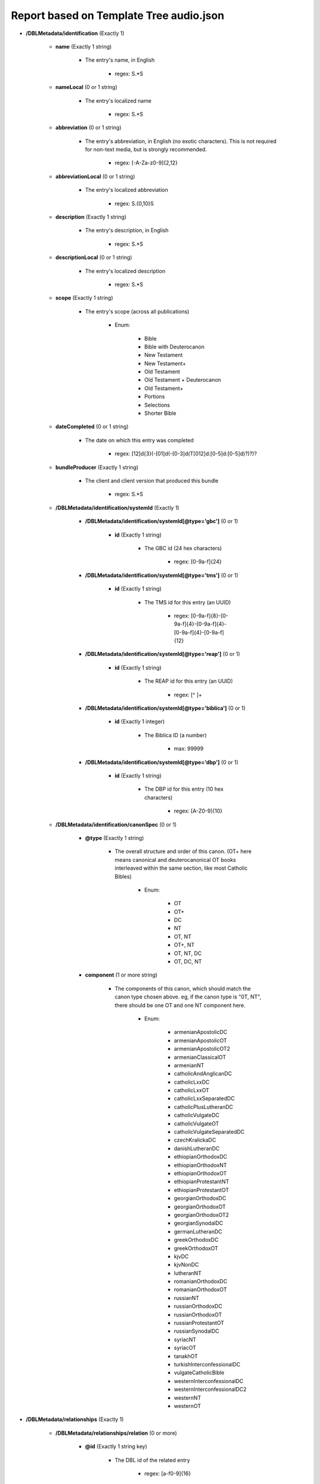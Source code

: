 ########################################
Report based on Template Tree audio.json
########################################

* **/DBLMetadata/identification** (Exactly 1)

   * **name** (Exactly 1 string)

      * The entry's name, in English

         * regex: \S.*\S

   * **nameLocal** (0 or 1 string)

      * The entry's localized name

         * regex: \S.*\S

   * **abbreviation** (0 or 1 string)

      * The entry's abbreviation, in English (no exotic characters). This is not required for non-text media, but is strongly recommended.

         * regex: [\-A-Za-z0-9]{2,12}

   * **abbreviationLocal** (0 or 1 string)

      * The entry's localized abbreviation

         * regex: \S.{0,10}\S

   * **description** (Exactly 1 string)

      * The entry's description, in English

         * regex: \S.*\S

   * **descriptionLocal** (0 or 1 string)

      * The entry's localized description

         * regex: \S.*\S

   * **scope** (Exactly 1 string)

      * The entry's scope (across all publications)

         * Enum:

            * Bible

            * Bible with Deuterocanon

            * New Testament

            * New Testament+

            * Old Testament

            * Old Testament + Deuterocanon

            * Old Testament+

            * Portions

            * Selections

            * Shorter Bible

   * **dateCompleted** (0 or 1 string)

      * The date on which this entry was completed

         * regex: [12]\d{3}(-[01]\d(-[0-3]\d(T[012]\d:[0-5]\d:[0-5]\d)?)?)?

   * **bundleProducer** (Exactly 1 string)

      * The client and client version that produced this bundle

         * regex: \S.*\S

   * **/DBLMetadata/identification/systemId** (Exactly 1)

      * **/DBLMetadata/identification/systemId[@type='gbc']** (0 or 1)

         * **id** (Exactly 1 string)

            * The GBC id (24 hex characters)

               * regex: [0-9a-f]{24}


      * **/DBLMetadata/identification/systemId[@type='tms']** (0 or 1)

         * **id** (Exactly 1 string)

            * The TMS id for this entry (an UUID)

               * regex: [0-9a-f]{8}-[0-9a-f]{4}-[0-9a-f]{4}-[0-9a-f]{4}-[0-9a-f]{12}


      * **/DBLMetadata/identification/systemId[@type='reap']** (0 or 1)

         * **id** (Exactly 1 string)

            * The REAP id for this entry (an UUID)

               * regex: [^ ]+


      * **/DBLMetadata/identification/systemId[@type='biblica']** (0 or 1)

         * **id** (Exactly 1 integer)

            * The Biblica ID (a number)

               * max: 99999


      * **/DBLMetadata/identification/systemId[@type='dbp']** (0 or 1)

         * **id** (Exactly 1 string)

            * The DBP id for this entry (10 hex characters)

               * regex: [A-Z0-9]{10}



   * **/DBLMetadata/identification/canonSpec** (0 or 1)

      * **@type** (Exactly 1 string)

         * The overall structure and order of this canon. (OT+ here means canonical and deuterocanonical OT books interleaved within the same section, like most Catholic Bibles)

            * Enum:

               * OT

               * OT+

               * DC

               * NT

               * OT, NT

               * OT+, NT

               * OT, NT, DC

               * OT, DC, NT

      * **component** (1 or more string)

         * The components of this canon, which should match the canon type chosen above. eg, if the canon type is "0T, NT", there should be one OT and one NT component here.

            * Enum:

               * armenianApostolicDC

               * armenianApostolicOT

               * armenianApostolicOT2

               * armenianClassicalOT

               * armenianNT

               * catholicAndAnglicanDC

               * catholicLxxDC

               * catholicLxxOT

               * catholicLxxSeparatedDC

               * catholicPlusLutheranDC

               * catholicVulgateDC

               * catholicVulgateOT

               * catholicVulgateSeparatedDC

               * czechKralickaDC

               * danishLutheranDC

               * ethiopianOrthodoxDC

               * ethiopianOrthodoxNT

               * ethiopianOrthodoxOT

               * ethiopianProtestantNT

               * ethiopianProtestantOT

               * georgianOrthodoxDC

               * georgianOrthodoxOT

               * georgianOrthodoxOT2

               * georgianSynodalDC

               * germanLutheranDC

               * greekOrthodoxDC

               * greekOrthodoxOT

               * kjvDC

               * kjvNonDC

               * lutheranNT

               * romanianOrthodoxDC

               * romanianOrthodoxOT

               * russianNT

               * russianOrthodoxDC

               * russianOrthodoxOT

               * russianProtestantOT

               * russianSynodalDC

               * syriacNT

               * syriacOT

               * tanakhOT

               * turkishInterconfessionalDC

               * vulgateCatholicBible

               * westernInterconfessionalDC

               * westernInterconfessionalDC2

               * westernNT

               * westernOT



* **/DBLMetadata/relationships** (Exactly 1)

   * **/DBLMetadata/relationships/relation** (0 or more)

      * **@id** (Exactly 1 string key)

         * The DBL id of the related entry

            * regex: [a-f0-9]{16}

      * **@revision** (Exactly 1 integer)

         * The revision of the related entry

            * min: 1

      * **@relationType** (Exactly 1 string)

         * The role of the related entry with respect to this entry

            * Enum:

               * source

               * expression

      * **@type** (Exactly 1 string)

         * The role of the related entry with respect to this entry

            * Enum:

               * text

               * audio

               * print



* **/DBLMetadata/agencies** (Exactly 1)

   * **/DBLMetadata/agencies/rightsHolder** (1 or more)

      * **uid** (Exactly 1 string key)

         * The id of this rights holder

            * regex: [a-f0-9]{24}

      * **name** (Exactly 1 string)

         * The name in English of this rights holder

            * regex: \S.*\S

      * **nameLocal** (0 or 1 string)

         * The local name of this rights holder

            * regex: \S.*\S

      * **abbr** (Exactly 1 string)

         * The abbreviation of this rights holder

            * regex: \S.*\S

      * **url** (0 or 1 string)

         * The URL of this rights holder

            * regex: \S.*\S


   * **/DBLMetadata/agencies/contributor** (1 or more)

      * **uid** (Exactly 1 string key)

         * The id of this contributor

            * regex: [a-f0-9]{24}

      * **name** (Exactly 1 string)

         * The name of this contributor

            * regex: \S.*\S

      * **content** (0 or 1 boolean)

         * Contributes to Content?



      * **finance** (0 or 1 boolean)

         * Contributes to Finance?



      * **management** (0 or 1 boolean)

         * Contributes to Management?



      * **qa** (0 or 1 boolean)

         * Contributes to Quality Assurance?



      * **publication** (0 or 1 boolean)

         * Contributes to publication?




   * **/DBLMetadata/agencies/rightsAdmin** (0 or 1)

      * **uid** (Exactly 1 string key)

         * The id of this rights administrator (24 chars of hex)

            * regex: [a-f0-9]{24}

      * **name** (Exactly 1 string)

         * The name of this rights administrator

            * regex: \S.*\S

      * **url** (0 or 1 string)

         * The URL of this rights administrator

            * regex: \S.*\S



* **/DBLMetadata/language** (Exactly 1)

   * **iso** (Exactly 1 string)

      * The language's 3-character ISO 639-3 code

         * regex: [a-z][a-z][a-z]

   * **name** (Exactly 1 string)

      * The name, in English, of the language

         * regex: \S.*\S

   * **nameLocal** (0 or 1 string)

      * The localized name of the language

         * regex: \S.*\S

   * **scriptCode** (0 or 1 string)

      * The ISO 15924 script code used in this entry

         * Enum:

            * Adlm

            * Afak

            * Aghb

            * Ahom

            * Arab

            * Aran

            * Armi

            * Armn

            * Avst

            * Bali

            * Bamu

            * Bass

            * Batk

            * Beng

            * Blis

            * Bopo

            * Brah

            * Brai

            * Bugi

            * Buhd

            * Cakm

            * Cans

            * Cari

            * Cham

            * Cher

            * Cirt

            * Copt

            * Cprt

            * Cyrl

            * Cyrs

            * Deva

            * Dsrt

            * Dupl

            * Egyd

            * Egyh

            * Egyp

            * Elba

            * Ethi

            * Geok

            * Geor

            * Glag

            * Goth

            * Gran

            * Grek

            * Gujr

            * Guru

            * Hang

            * Hani

            * Hano

            * Hans

            * Hant

            * Hatr

            * Hebr

            * Hira

            * Hluw

            * Hmng

            * Hrkt

            * Hung

            * Inds

            * Ital

            * Java

            * Jpan

            * Jurc

            * Kali

            * Kana

            * Khar

            * Khmr

            * Khoj

            * Kitl

            * Kits

            * Knda

            * Kore

            * Kpel

            * Kthi

            * Lana

            * Laoo

            * Latn

            * Latf

            * Latg

            * Lepc

            * Limb

            * Lina

            * Linb

            * Lisu

            * Loma

            * Lyci

            * Lydi

            * Mahj

            * Mand

            * Mani

            * Marc

            * Maya

            * Mend

            * Merc

            * Mero

            * Mlym

            * Modi

            * Mong

            * Moon

            * Mroo

            * Mtei

            * Mult

            * Mymr

            * Narb

            * Nbat

            * Nkgb

            * Nkoo

            * Nshu

            * Ogam

            * Olck

            * Orkh

            * Orya

            * Osge

            * Osma

            * Palm

            * Pauc

            * Perm

            * Phag

            * Phli

            * Phlp

            * Phlv

            * Phnx

            * Plrd

            * Prti

            * Rjng

            * Roro

            * Runr

            * Samr

            * Sara

            * Sarb

            * Saur

            * Sgnw

            * Shaw

            * Shrd

            * Sidd

            * Sind

            * Sinh

            * Sora

            * Sund

            * Sylo

            * Syrc

            * Syre

            * Syrj

            * Syrn

            * Tagb

            * Takr

            * Tale

            * Talu

            * Taml

            * Tang

            * Tavt

            * Telu

            * Teng

            * Tfng

            * Tglg

            * Thaa

            * Thai

            * Tibt

            * Tirh

            * Ugar

            * Vaii

            * Visp

            * Wara

            * Wole

            * Xpeo

            * Xsux

            * Yiii

            * Zinh

            * Zmth

            * Zsym

            * Zxxx

            * Zyyy

            * Zzzz

   * **script** (0 or 1 string)

      * The name of the script used in this entry

         * regex: \S.*\S

   * **scriptDirection** (0 or 1 string)

      * The direction of the script used in this entry

         * Enum:

            * LTR

            * RTL

   * **numerals** (0 or 1 string)

      * The numerals system used in this entry

         * Enum:

            * Arabic

            * Bengali

            * Burmese

            * Chinese

            * Cyrillic

            * Devanagari

            * Ethiopic

            * Farsi

            * Gujarati

            * Gurmukhi

            * Hebrew

            * Hindi

            * Kannada

            * Khmer

            * Malayalam

            * Oriya

            * Roman

            * Tamil

            * Telugu

            * Thai

            * Tibetan

   * **ldml** (0 or 1 string)

      * The LDML of the language

         * regex: [A-Za-z]{2,3}([\-_][A-Za-z0-9]+){0,4}

   * **rod** (0 or 1 string)

      * The ROD of the language

         * regex: [0-9]{5}


* **/DBLMetadata/countries** (Exactly 1)

   * **/DBLMetadata/countries/country** (1 or more)

      * **iso** (Exactly 1 string key)

         * The country's 2-character country code

            * regex: [A-Z][A-Z]

      * **name** (Exactly 1 string)

         * The country's name in English

            * regex: \S.*\S

      * **nameLocal** (0 or 1 string)

         * The country's localized name

            * regex: \S.*\S



* **/DBLMetadata/type** (Exactly 1)

   * **dramatization** (Exactly 1 string)

      * The type of dramatization of this expression

         * Enum:

            * Dramatized

            * Non-Dramatized

            * Single-Voice

   * **isConfidential** (Exactly 1 boolean)

      * Is this entry confidential?




* **/DBLMetadata/format** (Exactly 1)

   * **compression** (0 or 1 string)

      * The compression method used for the audio files in the entry

         * Enum:

            * MP3

            * FLAC

            * WAV

            * AAC

   * **trackConfiguration** (0 or 1 string)

      * The track configuration of the audio files in the entry

         * Enum:

            * 1/0 (Mono)

            * Dual mono

            * 2/0 (Stereo)

            * 5.1 Surround

   * **bitRate** (0 or 1 integer)

      * The bit rate of the audio files in the entry

         * min: 1

   * **bitDepth** (0 or 1 integer)

      * The bit depth of the audio files in the entry

         * min: 1

   * **samplingRate** (0 or 1 integer)

      * The sampling rate of the audio files in the entry

         * min: 1


* **/DBLMetadata/names** (Exactly 1)

   * **/DBLMetadata/names/name** (0 or more)

      * **@id** (Exactly 1 string key)

         * The id of this name

            * regex: [A-Za-z][\-A-Za-z0-9_]+

      * **short** (Exactly 1 string)

         * The short label for this name, which is required and will be used as a default for the other labels if necessary

            * regex: \S.(.{0,253}\S)?

      * **abbr** (0 or 1 string)

         * The abbreviation for this name

            * regex: \S(.{0,253}\S)?

      * **long** (0 or 1 string)

         * The long label for this name

            * regex: \S(.{0,1022}\S)?



* **/DBLMetadata/publications** (Exactly 1)

   * **/DBLMetadata/publications/publication** (1 or more)

      * **@id** (Exactly 1 string key)

         * The id of the publication

            * regex: [A-Za-z][A-Za-z0-9_\-]{0,31}

      * **name** (0 or 1 string)

         * The publication's name, in English

            * regex: \S.*\S

      * **nameLocal** (0 or 1 string)

         * The publication's localized name

            * regex: \S.*\S

      * **abbreviation** (0 or 1 string)

         * The publication's abbreviation, in English (no exotic characters)

            * regex: [\-A-Za-z0-9]{2,12}

      * **abbreviationLocal** (0 or 1 string)

         * The publication's localized abbreviation

            * regex: \S.{0,10}\S

      * **description** (0 or 1 string)

         * The publication's description, in English

            * regex: \S.*\S

      * **descriptionLocal** (0 or 1 string)

         * The publication's localized description

            * regex: \S.*\S

      * **scope** (0 or 1 string)

         * The publication's scope

            * Enum:

               * Bible

               * Bible with Deuterocanon

               * New Testament

               * New Testament+

               * Old Testament

               * Old Testament + Deuterocanon

               * Old Testament+

               * Portions

               * Selections

               * Shorter Bible

      * **/DBLMetadata/publications/publication/countries** (0 or 1)

         * **/DBLMetadata/publications/publication/countries/country** (1 or more)

            * **iso** (Exactly 1 string key)

               * The country's 2-character country code

                  * regex: [A-Z][A-Z]

            * **name** (Exactly 1 string)

               * The country's name in English

                  * regex: \S.*\S

            * **nameLocal** (0 or 1 string)

               * The country's localized name

                  * regex: \S.*\S



      * **/DBLMetadata/publications/publication/canonSpec** (0 or 1)

         * **@type** (Exactly 1 string)

            * The overall structure and order of this canon. (OT+ here means canonical and deuterocanonical OT books interleaved within the same section, like most Catholic Bibles)

               * Enum:

                  * OT

                  * OT+

                  * DC

                  * NT

                  * OT, NT

                  * OT+, NT

                  * OT, NT, DC

                  * OT, DC, NT

         * **component** (1 or more string)

            * The components of this canon, which should match the canon type chosen above. eg, if the canon type is "0T, NT", there should be one OT and one NT component here.

               * Enum:

                  * armenianApostolicDC

                  * armenianApostolicOT

                  * armenianApostolicOT2

                  * armenianClassicalOT

                  * armenianNT

                  * catholicAndAnglicanDC

                  * catholicLxxDC

                  * catholicLxxOT

                  * catholicLxxSeparatedDC

                  * catholicPlusLutheranDC

                  * catholicVulgateDC

                  * catholicVulgateOT

                  * catholicVulgateSeparatedDC

                  * czechKralickaDC

                  * danishLutheranDC

                  * ethiopianOrthodoxDC

                  * ethiopianOrthodoxNT

                  * ethiopianOrthodoxOT

                  * ethiopianProtestantNT

                  * ethiopianProtestantOT

                  * georgianOrthodoxDC

                  * georgianOrthodoxOT

                  * georgianOrthodoxOT2

                  * georgianSynodalDC

                  * germanLutheranDC

                  * greekOrthodoxDC

                  * greekOrthodoxOT

                  * kjvDC

                  * kjvNonDC

                  * lutheranNT

                  * romanianOrthodoxDC

                  * romanianOrthodoxOT

                  * russianNT

                  * russianOrthodoxDC

                  * russianOrthodoxOT

                  * russianProtestantOT

                  * russianSynodalDC

                  * syriacNT

                  * syriacOT

                  * tanakhOT

                  * turkishInterconfessionalDC

                  * vulgateCatholicBible

                  * westernInterconfessionalDC

                  * westernInterconfessionalDC2

                  * westernNT

                  * westernOT




* **/DBLMetadata/copyright** (Exactly 1)

   * **/DBLMetadata/copyright/fullStatement** (0 or 1)

      * **statementContent[@type='xhtml']/*** (0 or 1 xml)

         * The copyright statement in DBL's subset of XHTML (must be valid XML, ie tags must match.)

            * schema: dbl/2_2/dbl-xhtml

      * **statementContent[@type='plain']** (0 or 1 string)

         * The copyright statement in plain text




   * **/DBLMetadata/copyright/shortStatement** (0 or 1)

      * **statementContent[@type='xhtml']** (0 or 1 xml)

         * The copyright statement in DBL's subset of XHTML (must be valid XML, ie tags must match.)

            * schema: dbl-xhtml

      * **statementContent[@type='plain']** (0 or 1 string)

         * The copyright statement in plain text





* **/DBLMetadata/promotion** (Exactly 1)

   * **/DBLMetadata/promotion/promoVersionInfo** (0 or 1)

      * **./*** (0 or 1 xml)

         * Promotional material in DBL's subset of XHTML (must be valid XML, ie tags must match.)

            * schema: dbl/2_2/dbl-xhtml



* **/DBLMetadata/archiveStatus** (Exactly 1)

   * **bundleCreatorName** (0 or 1 string)

      * The name of the archivist creating this bundle

         * regex: \S.*\S

   * **archivistName** (Exactly 1 string)

      * The name of the archivist uploading this bundle

         * regex: \S.*\S

   * **comments** (Exactly 1 string)

      * Comments on the latest revision of this entry

         * regex: \S(.{0,253})\S


* **/DBLMetadata/progress** (0 or 1)

   * **/DBLMetadata/progress/book** (1 or more)

      * **@code** (Exactly 1 string key)

         * The three-character code of the book

            * Enum:

               * GEN

               * EXO

               * LEV

               * NUM

               * DEU

               * JOS

               * JDG

               * RUT

               * 1SA

               * 2SA

               * 1KI

               * 2KI

               * 1CH

               * 2CH

               * EZR

               * NEH

               * EST

               * JOB

               * PSA

               * PRO

               * ECC

               * SNG

               * ISA

               * JER

               * LAM

               * EZK

               * DAN

               * HOS

               * JOL

               * AMO

               * OBA

               * JON

               * MIC

               * NAM

               * HAB

               * ZEP

               * HAG

               * ZEC

               * MAL

               * MAT

               * MRK

               * LUK

               * JHN

               * ACT

               * ROM

               * 1CO

               * 2CO

               * GAL

               * EPH

               * PHP

               * COL

               * 1TH

               * 2TH

               * 1TI

               * 2TI

               * TIT

               * PHM

               * HEB

               * JAS

               * 1PE

               * 2PE

               * 1JN

               * 2JN

               * 3JN

               * JUD

               * REV

               * TOB

               * JDT

               * ESG

               * WIS

               * SIR

               * BAR

               * LJE

               * S3Y

               * SUS

               * BEL

               * 1MA

               * 2MA

               * 3MA

               * 4MA

               * 1ES

               * 2ES

               * MAN

               * PS2

               * ODA

               * PSS

               * JSA

               * JDB

               * TBS

               * SST

               * DNT

               * BLT

               * EZA

               * 5EZ

               * 6EZ

               * DAG

               * PS3

               * 2BA

               * LBA

               * JUB

               * ENO

               * 1MQ

               * 2MQ

               * 3MQ

               * REP

               * 4BA

               * LAO

      * **@stage** (Exactly 1 integer)

         * The old-style Paratext progress stage (1-6)

            * min: 1
            * max: 6





